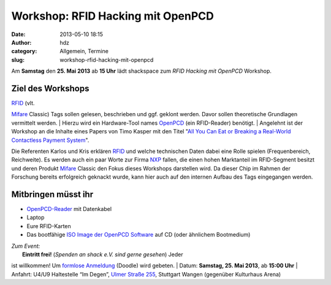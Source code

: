 Workshop: RFID Hacking mit OpenPCD
##################################
:date: 2013-05-10 18:15
:author: hdz
:category: Allgemein, Termine
:slug: workshop-rfid-hacking-mit-openpcd

|openpcd_logo|\ Am **Samstag** den \ **25. Mai 2013** ab **15 Uhr**
lädt shackspace zum *RFID Hacking mit OpenPCD* Workshop.

Ziel des Workshops
^^^^^^^^^^^^^^^^^^

| `RFID <http://de.wikipedia.org/wiki/RFID>`__ (vlt.
`Mifare <http://de.wikipedia.org/wiki/Mifare>`__ Classic) Tags sollen
gelesen, beschrieben und ggf. geklont werden. Davor sollen theoretische
Grundlagen vermittelt werden.
|  Hierzu wird ein Hardware-Tool
names \ `OpenPCD <http://www.openpcd.org/>`__ (ein RFID-Reader)
benötigt.
|  Angelehnt ist der Workshop an die Inhalte eines Papers von Timo
Kasper mit den Titel "`All You Can Eat or Breaking a Real-World
Contactless Payment
System <http://citeseerx.ist.psu.edu/viewdoc/summary?doi=10.1.1.182.87>`__\ ".

Die Referenten Karlos und Kris erklären
`RFID <http://de.wikipedia.org/wiki/RFID>`__ und welche technischen
Daten dabei eine Rolle spielen (Frequenbereich, Reichweite). Es werden
auch ein paar Worte zur
Firma \ `NXP <http://de.wikipedia.org/wiki/NXP_Semiconductors>`__
fallen, die einen hohen Marktanteil im RFID-Segment besitzt und deren
Produkt \ `Mifare <http://de.wikipedia.org/wiki/Mifare>`__ Classic den
Fokus dieses Workshops darstellen wird. Da dieser Chip im Rahmen der
Forschung bereits erfolgreich geknackt wurde, kann hier auch auf den
internen Aufbau des Tags eingegangen werden.

Mitbringen müsst ihr
^^^^^^^^^^^^^^^^^^^^

-  `OpenPCD-Reader <http://www.openpcd.org/>`__ mit Datenkabel
-  Laptop
-  Eure RFID-Karten
-  Das bootfähige `ISO Image der OpenPCD
   Software <http://www.openpcd.org/OpenPCD_2_RFID_Reader_for_13.56MHz>`__
   auf CD (oder ähnlichem Bootmedium)

| *Zum Event:*
|  **Eintritt frei!** (*Spenden an shack e.V. sind gerne gesehen*) Jeder
ist willkommen! Um \ `formlose
Anmeldung <http://doodle.com/323um4uy9fzpeesb>`__ (Doodle) wird gebeten.
|  Datum: \ **Samstag, 25. Mai 2013**, ab \ **15:00 Uhr**
|  Anfahrt: U4/U9 Haltestelle “Im Degen”, \ `Ulmer Straße
255 <http://shackspace.de/?page_id=713>`__, Stuttgart Wangen (gegenüber
Kulturhaus Arena)

.. |openpcd_logo| image:: http://shackspace.de/wp-content/uploads/2013/05/openpcd_logo.png
   :target: http://shackspace.de/wp-content/uploads/2013/05/openpcd_logo.png

